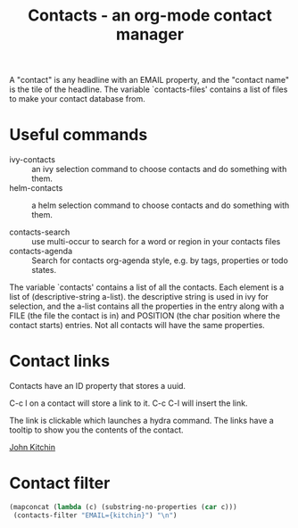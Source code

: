 #+TITLE: Contacts - an org-mode contact manager

A "contact" is any headline with an EMAIL property, and the "contact name" is the tile of the headline.  The variable `contacts-files' contains a list of files to make your contact database from.

* Useful commands

- ivy-contacts :: an ivy selection command to choose contacts and do something with them.
- helm-contacts :: a helm selection command to choose contacts and do something with them.

- contacts-search :: use multi-occur to search for a word or region in your contacts files
- contacts-agenda :: Search for contacts org-agenda style, e.g. by tags, properties or todo states.


The variable `contacts' contains a list of all the contacts. Each element is a list of (descriptive-string a-list). the descriptive string is used in ivy for selection, and the a-list contains all the properties in the entry along with a FILE (the file the contact is in) and POSITION (the char position where the contact starts) entries. Not all contacts will have the same properties.

* Contact links

Contacts have an ID property that stores a uuid. 

C-c l on a contact will store a link to it. C-c C-l will insert the link.

The link is clickable which launches a hydra command. The links have a tooltip to show you the contents of the contact.
 
[[contact:4A9897F3-2E69-4C10-9281-6C0BF4138A94][John Kitchin]]

* Contact filter

#+BEGIN_SRC emacs-lisp
(mapconcat (lambda (c) (substring-no-properties (car c))) 
 (contacts-filter "EMAIL={kitchin}") "\n")
#+END_SRC

#+RESULTS:
: |P| | |                                 John Kitchin |                  jkitchin@andrew.cmu.edu | :department:cheme:faculty:full:hiring:css:teqie:cfs:bias: | /Users/jkitchin/Dropbox/org-mode/contacts/department-contacts.org
: | | | |                       John Kitchin |                  jkitchin@andrew.cmu.edu |                     :nam:2015: | /Users/jkitchin/Dropbox/org-mode/contacts/nam.org
: | |W| |                                 John Kitchin |                   johnrkitchin@gmail.com |                          :CSS: | /Users/jkitchin/vc/projects/hiring-2016/applications.org
